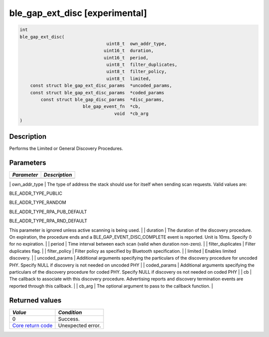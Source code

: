 ble\_gap\_ext\_disc   [experimental] 
-----------------------------------

.. code:: c

    int
    ble_gap_ext_disc(
                                     uint8_t  own_addr_type,
                                    uint16_t  duration,
                                    uint16_t  period,
                                     uint8_t  filter_duplicates,
                                     uint8_t  filter_policy,
                                     uint8_t  limited,
        const struct ble_gap_ext_disc_params  *uncoded_params,
        const struct ble_gap_ext_disc_params  *coded_params
            const struct ble_gap_disc_params  *disc_params,
                            ble_gap_event_fn  *cb,
                                        void  *cb_arg
    )

Description
~~~~~~~~~~~

Performs the Limited or General Discovery Procedures.

Parameters
~~~~~~~~~~

+---------------+-----------------+
| *Parameter*   | *Description*   |
+===============+=================+
+---------------+-----------------+

\| own\_addr\_type \| The type of address the stack should use for
itself when sending scan requests. Valid values are:

.. raw:: html

   <ul>

.. raw:: html

   <li>

BLE\_ADDR\_TYPE\_PUBLIC

.. raw:: html

   </li>

.. raw:: html

   <li>

BLE\_ADDR\_TYPE\_RANDOM

.. raw:: html

   </li>

.. raw:: html

   <li>

BLE\_ADDR\_TYPE\_RPA\_PUB\_DEFAULT

.. raw:: html

   </li>

.. raw:: html

   <li>

BLE\_ADDR\_TYPE\_RPA\_RND\_DEFAULT

.. raw:: html

   </li>

.. raw:: html

   </ul>

This parameter is ignored unless active scanning is being used. \| \|
duration \| The duration of the discovery procedure. On expiration, the
procedure ends and a BLE\_GAP\_EVENT\_DISC\_COMPLETE event is reported.
Unit is 10ms. Specify 0 for no expiration. \| \| period \| Time interval
between each scan (valid when duration non-zero). \| \|
filter\_duplicates \| Filter duplicates flag. \| \| filter\_policy \|
Filter policy as specified by Bluetooth specification. \| \| limited \|
Enables limited discovery. \| \| uncoded\_params \| Additional arguments
specifying the particulars of the discovery procedure for uncoded PHY.
Specify NULL if discovery is not needed on uncoded PHY \| \|
coded\_params \| Additional arguments specifying the particulars of the
discovery procedure for coded PHY. Specify NULL if discovery os not
needed on coded PHY \| \| cb \| The callback to associate with this
discovery procedure. Advertising reports and discovery termination
events are reported through this callback. \| \| cb\_arg \| The optional
argument to pass to the callback function. \|

Returned values
~~~~~~~~~~~~~~~

+-----------------------------------------------------------------------+---------------------+
| *Value*                                                               | *Condition*         |
+=======================================================================+=====================+
| 0                                                                     | Success.            |
+-----------------------------------------------------------------------+---------------------+
| `Core return code <../../ble_hs_return_codes/#return-codes-core>`__   | Unexpected error.   |
+-----------------------------------------------------------------------+---------------------+
